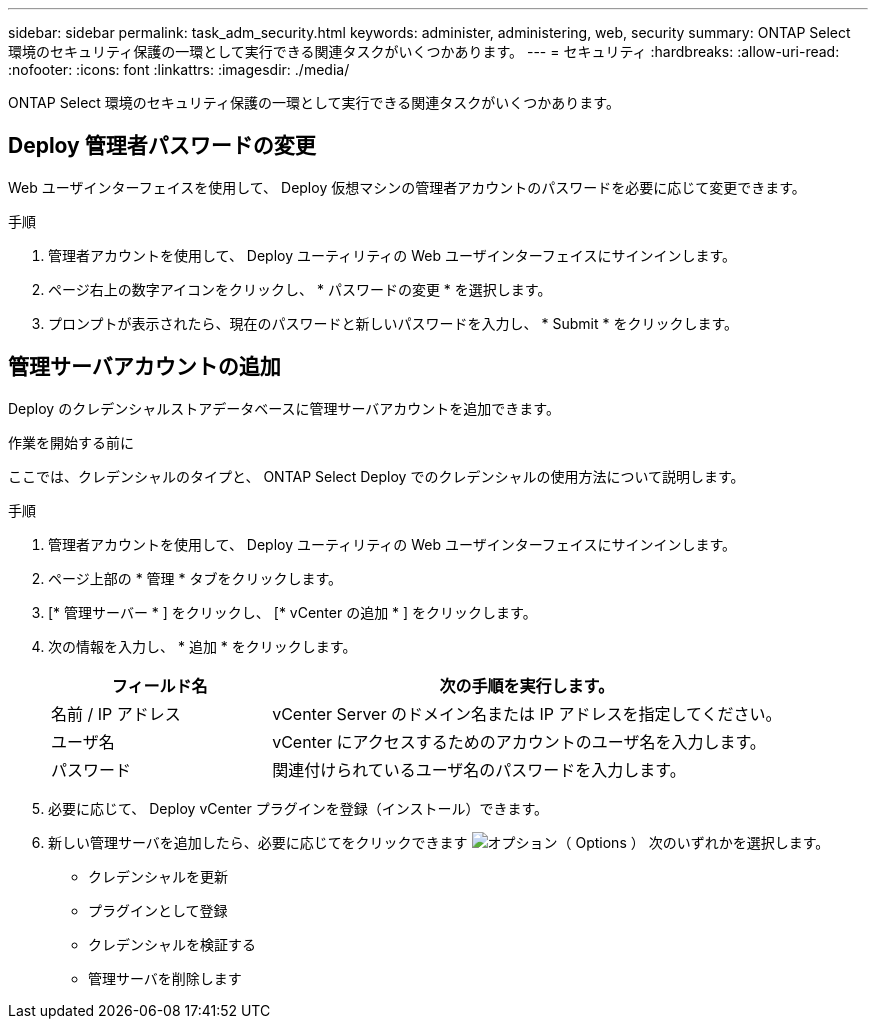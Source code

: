 ---
sidebar: sidebar 
permalink: task_adm_security.html 
keywords: administer, administering, web, security 
summary: ONTAP Select 環境のセキュリティ保護の一環として実行できる関連タスクがいくつかあります。 
---
= セキュリティ
:hardbreaks:
:allow-uri-read: 
:nofooter: 
:icons: font
:linkattrs: 
:imagesdir: ./media/


[role="lead"]
ONTAP Select 環境のセキュリティ保護の一環として実行できる関連タスクがいくつかあります。



== Deploy 管理者パスワードの変更

Web ユーザインターフェイスを使用して、 Deploy 仮想マシンの管理者アカウントのパスワードを必要に応じて変更できます。

.手順
. 管理者アカウントを使用して、 Deploy ユーティリティの Web ユーザインターフェイスにサインインします。
. ページ右上の数字アイコンをクリックし、 * パスワードの変更 * を選択します。
. プロンプトが表示されたら、現在のパスワードと新しいパスワードを入力し、 * Submit * をクリックします。




== 管理サーバアカウントの追加

Deploy のクレデンシャルストアデータベースに管理サーバアカウントを追加できます。

.作業を開始する前に
ここでは、クレデンシャルのタイプと、 ONTAP Select Deploy でのクレデンシャルの使用方法について説明します。

.手順
. 管理者アカウントを使用して、 Deploy ユーティリティの Web ユーザインターフェイスにサインインします。
. ページ上部の * 管理 * タブをクリックします。
. [* 管理サーバー * ] をクリックし、 [* vCenter の追加 * ] をクリックします。
. 次の情報を入力し、 * 追加 * をクリックします。
+
[cols="30,70"]
|===
| フィールド名 | 次の手順を実行します。 


| 名前 / IP アドレス | vCenter Server のドメイン名または IP アドレスを指定してください。 


| ユーザ名 | vCenter にアクセスするためのアカウントのユーザ名を入力します。 


| パスワード | 関連付けられているユーザ名のパスワードを入力します。 
|===
. 必要に応じて、 Deploy vCenter プラグインを登録（インストール）できます。
. 新しい管理サーバを追加したら、必要に応じてをクリックできます image:icon_kebab.gif["オプション（ Options ）"] 次のいずれかを選択します。
+
** クレデンシャルを更新
** プラグインとして登録
** クレデンシャルを検証する
** 管理サーバを削除します




